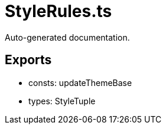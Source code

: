 = StyleRules.ts
:source_path: modules/fl.ui/src/helpers/design/StyleRules.ts

Auto-generated documentation.

== Exports
- consts: updateThemeBase
- types: StyleTuple
